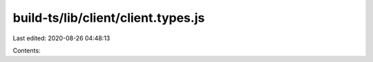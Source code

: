build-ts/lib/client/client.types.js
===================================

Last edited: 2020-08-26 04:48:13

Contents:

.. code-block:: js

    

